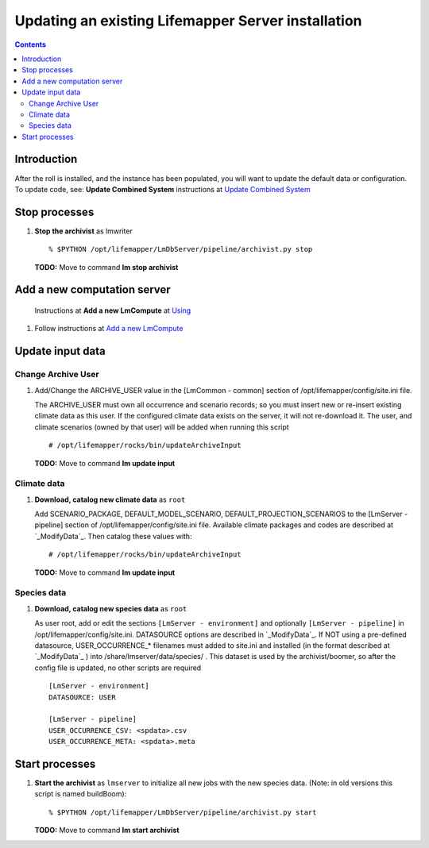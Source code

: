 
.. hightlight:: rest

Updating an existing Lifemapper Server installation
###################################################
.. contents::  

.. _Update Combined System : docs/UpdatingCombinedSystem.rst


Introduction
************
After the roll is installed, and the instance has been populated, you will want
to update the default data or configuration. To update code, see: 
**Update Combined System** instructions at `Update Combined System`_

Stop processes
**************

#. **Stop the archivist** as lmwriter  ::    

     % $PYTHON /opt/lifemapper/LmDbServer/pipeline/archivist.py stop 

   **TODO:** Move to command **lm stop archivist** 


Add a new computation server
****************************

.. _Using : docs/Using.rst#add-a-new-lmcompute

.. _Add a new LmCompute : docs/Using.rst#add-a-new-lmcompute

   Instructions at **Add a new LmCompute** at `Using`_
#. Follow instructions at  `Add a new LmCompute`_

          
Update input data
*****************

.. _ModifyData : https://github.com/lifemapper/core/blob/master/docs/using/starting.rst
     
Change Archive User
===================

#. Add/Change the ARCHIVE_USER value in the [LmCommon - common] section of 
   /opt/lifemapper/config/site.ini file.  
   
   The ARCHIVE_USER must own all occurrence and scenario records; so you must 
   insert new or re-insert existing climate data as this user.  If the 
   configured climate data exists on the server, it will not re-download it. 
   The user, and climate scenarios (owned by that user) will be added when 
   running this script :: 

     # /opt/lifemapper/rocks/bin/updateArchiveInput

   **TODO:** Move to command **lm update input**

Climate data
============
     
#. **Download, catalog new climate data**  as ``root``

   Add SCENARIO_PACKAGE, DEFAULT_MODEL_SCENARIO, DEFAULT_PROJECTION_SCENARIOS 
   to the [LmServer - pipeline] section of /opt/lifemapper/config/site.ini 
   file.  Available climate packages and codes are described at `_ModifyData`_.
   Then catalog these values with::   
   
      # /opt/lifemapper/rocks/bin/updateArchiveInput

   **TODO:** Move to command **lm update input**
   
Species data
============

#. **Download, catalog new species data**  as ``root`` 

   As user root, add or edit the sections ``[LmServer - environment]`` and 
   optionally ``[LmServer - pipeline]`` in /opt/lifemapper/config/site.ini. 
   DATASOURCE options are described in  `_ModifyData`_.  If NOT using a 
   pre-defined datasource, USER_OCCURRENCE_* filenames must added to site.ini
   and installed (in the format described at  `_ModifyData`_ ) into 
   /share/lmserver/data/species/ . This dataset is used by the archivist/boomer,
   so after the config file is updated, no other scripts are required :: 

     [LmServer - environment]
     DATASOURCE: USER

     [LmServer - pipeline]
     USER_OCCURRENCE_CSV: <spdata>.csv
     USER_OCCURRENCE_META: <spdata>.meta

   
Start processes
***************

#. **Start the archivist**  as ``lmserver`` to initialize all new jobs with the 
   new species data.  (Note: in old versions this script is named buildBoom)::

     % $PYTHON /opt/lifemapper/LmDbServer/pipeline/archivist.py start
   
   **TODO:** Move to command **lm start archivist**

